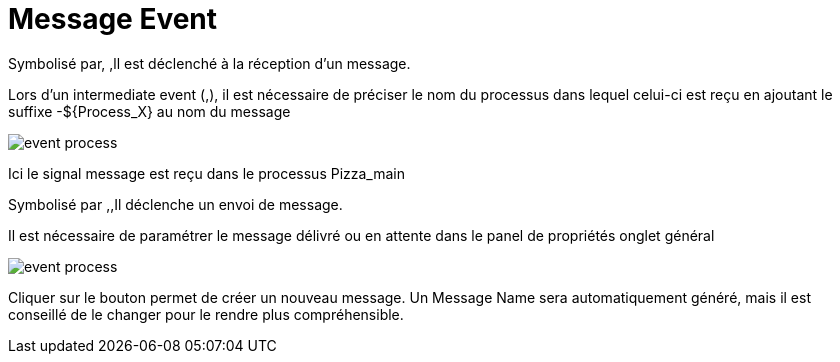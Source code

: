 =  Message Event
:toc-title:
:page-pagination:

Symbolisé par, ,ll est déclenché  à la réception d’un message.

Lors d’un intermediate event (,), il est nécessaire de préciser le nom du processus dans lequel celui-ci est reçu en ajoutant le suffixe -${Process_X} au nom du message

image::message_event_doc.png[event process]

Ici le signal message est reçu dans le processus Pizza_main

Symbolisé par ,,Il déclenche un envoi de message.

Il est nécessaire de paramétrer le message délivré ou en attente dans le panel de propriétés onglet général

image::message_id.png[event process]

Cliquer sur le bouton permet de créer un nouveau message. Un Message Name sera automatiquement généré, mais il est conseillé de le changer pour le rendre plus compréhensible.
